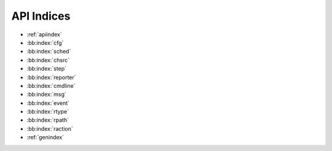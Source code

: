 API Indices
===========

* :ref:`apiindex`
* :bb:index:`cfg`
* :bb:index:`sched`
* :bb:index:`chsrc`
* :bb:index:`step`
* :bb:index:`reporter`
* :bb:index:`cmdline`
* :bb:index:`msg`
* :bb:index:`event`
* :bb:index:`rtype`
* :bb:index:`rpath`
* :bb:index:`raction`
* :ref:`genindex`

